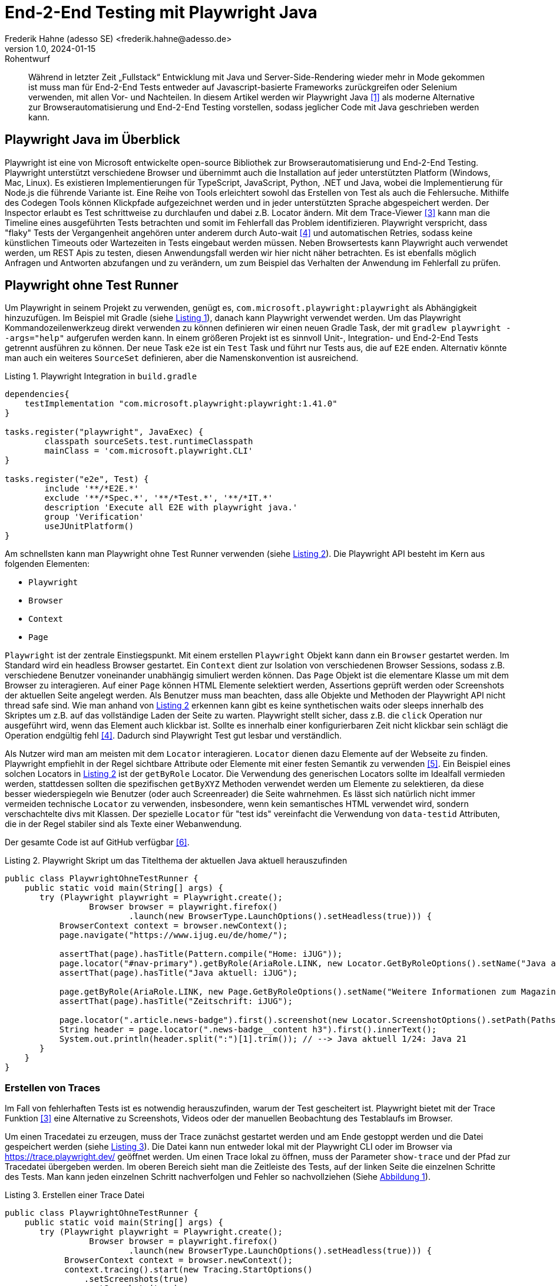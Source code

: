 = End-2-End Testing mit Playwright Java
Frederik Hahne (adesso SE) <frederik.hahne@adesso.de>
v1.0, 2024-01-15: Rohentwurf

// Die folgenden Attribute darfst Du NICHT verändern:
:doctype: article
:table-caption: Tabelle
:listing-caption: Listing
:figure-caption: Abbildung
:source-language: java
:source-indent: no
:source-highlighter: rouge
:xrefstyle: short
:reproducible:

// Die folgenden Attribute darfst Du gerne anpassen:
:imagesdir: .

[abstract]
Während in letzter Zeit „Fullstack“ Entwicklung mit Java und Server-Side-Rendering wieder mehr
in Mode gekommen ist muss man für End-2-End Tests entweder auf Javascript-basierte Frameworks zurückgreifen
oder Selenium verwenden, mit allen Vor- und Nachteilen.
In diesem Artikel werden wir Playwright Java <<Playwright-Website>> als moderne Alternative zur
Browserautomatisierung und End-2-End Testing vorstellen,
sodass jeglicher Code mit Java geschrieben werden kann.

== Playwright Java im Überblick

Playwright ist eine von Microsoft entwickelte open-source Bibliothek zur Browserautomatisierung und End-2-End Testing.
Playwright unterstützt verschiedene Browser und übernimmt auch die Installation auf jeder unterstützten Platform (Windows, Mac, Linux).
Es existieren Implementierungen für TypeScript, JavaScript, Python, .NET und Java, wobei die Implementierung für Node.js die führende Variante ist.
Eine Reihe von Tools erleichtert sowohl das Erstellen von Test als auch die Fehlersuche.
Mithilfe des Codegen Tools können Klickpfade aufgezeichnet werden und in jeder unterstützten Sprache abgespeichert werden.
Der Inspector erlaubt es Test schrittweise zu durchlaufen und dabei z.B. Locator ändern.
Mit dem Trace-Viewer <<Playwright-Trace-Viewer>> kann man die Timeline eines ausgeführten Tests betrachten und somit im Fehlerfall das Problem identifizieren.
Playwright verspricht, dass "flaky" Tests der Vergangenheit angehören unter anderem durch Auto-wait <<Playwright-Auto-Wait>> und automatischen Retries, sodass keine künstlichen Timeouts oder Wartezeiten in Tests eingebaut werden müssen.
Neben Browsertests kann Playwright auch verwendet werden, um REST Apis zu testen, diesen Anwendungsfall werden wir hier nicht näher betrachten.
Es ist ebenfalls möglich Anfragen und Antworten abzufangen und zu verändern, um zum Beispiel das Verhalten der Anwendung im Fehlerfall zu prüfen.

== Playwright ohne Test Runner

Um Playwright in seinem Projekt zu verwenden, genügt es, `com.microsoft.playwright:playwright` als Abhängigkeit hinzuzufügen.
Im Beispiel mit Gradle (siehe xref:#listing.gradle-dependency[]), danach kann Playwright verwendet werden.
Um das Playwright Kommandozeilenwerkzeug direkt verwenden zu können definieren wir einen neuen Gradle Task, der mit `gradlew playwright --args="help"` aufgerufen werden kann.
In einem größeren Projekt ist es sinnvoll Unit-, Integration- und End-2-End Tests getrennt ausführen zu können.
Der neue Task `e2e` ist ein `Test` Task und führt nur Tests aus, die auf `E2E` enden.
Alternativ könnte man auch ein weiteres `SourceSet` definieren, aber die Namenskonvention ist ausreichend.

[[listing.gradle-dependency]]
[source,groovy]
.Playwright Integration in `build.gradle`
----
dependencies{
    testImplementation "com.microsoft.playwright:playwright:1.41.0"
}

tasks.register("playwright", JavaExec) {
	classpath sourceSets.test.runtimeClasspath
	mainClass = 'com.microsoft.playwright.CLI'
}

tasks.register("e2e", Test) {
	include '**/*E2E.*'
	exclude '**/*Spec.*', '**/*Test.*', '**/*IT.*'
	description 'Execute all E2E with playwright java.'
	group 'Verification'
	useJUnitPlatform()
}
----

Am schnellsten kann man Playwright ohne Test Runner verwenden (siehe xref:#listing.noTestRunner-1[]).
Die Playwright API besteht im Kern aus folgenden Elementen:

* `Playwright`
* `Browser`
* `Context`
* `Page`

`Playwright` ist der zentrale Einstiegspunkt.
Mit einem erstellen `Playwright` Objekt kann dann ein `Browser` gestartet werden.
Im Standard wird ein headless Browser gestartet.
Ein `Context` dient zur Isolation von verschiedenen Browser Sessions, sodass z.B. verschiedene Benutzer voneinander unabhängig simuliert werden können.
Das `Page` Objekt ist die elementare Klasse um mit dem Browser zu interagieren.
Auf einer `Page` können HTML Elemente selektiert werden, Assertions geprüft werden oder Screenshots der aktuellen Seite angelegt werden.
Als Benutzer muss man beachten, dass alle Objekte und Methoden der Playwright API nicht thread safe sind.
Wie man anhand von xref:#listing.noTestRunner-1[] erkennen kann gibt es keine synthetischen waits oder sleeps innerhalb des Skriptes um z.B. auf das vollständige Laden der Seite zu warten.
Playwright stellt sicher, dass z.B. die `click` Operation nur ausgeführt wird, wenn das Element auch klickbar ist.
Sollte es innerhalb einer konfigurierbaren Zeit nicht klickbar sein schlägt die Operation endgültig fehl <<Playwright-Auto-Wait>>.
Dadurch sind Playwright Test gut lesbar und verständlich.

Als Nutzer wird man am meisten mit dem `Locator` interagieren.
`Locator` dienen dazu Elemente auf der Webseite zu finden.
Playwright empfiehlt in der Regel sichtbare Attribute oder Elemente mit einer festen Semantik zu verwenden <<Playwright-Locators>>.
Ein Beispiel eines solchen Locators in xref:#listing.noTestRunner-1[] ist der `getByRole` Locator.
Die Verwendung des generischen Locators sollte im Idealfall vermieden werden, stattdessen sollten die spezifischen `getByXYZ` Methoden verwendet werden um Elemente zu selektieren, da diese besser wiederspiegeln wie Benutzer (oder auch Screenreader) die Seite wahrnehmen.
Es lässt sich natürlich nicht immer vermeiden technische `Locator` zu verwenden, insbesondere, wenn kein semantisches HTML verwendet wird, sondern verschachtelte divs mit Klassen.
Der spezielle `Locator` für "test ids" vereinfacht die Verwendung von `data-testid` Attributen, die in der Regel stabiler sind als Texte einer Webanwendung.

Der gesamte Code ist auf GitHub verfügbar <<Sample-Code>>.

[[listing.noTestRunner-1]]
[source,java]
.Playwright Skript um das Titelthema der aktuellen Java aktuell herauszufinden
----
public class PlaywrightOhneTestRunner {
    public static void main(String[] args) {
       try (Playwright playwright = Playwright.create();
                 Browser browser = playwright.firefox()
                         .launch(new BrowserType.LaunchOptions().setHeadless(true))) {
           BrowserContext context = browser.newContext();
           page.navigate("https://www.ijug.eu/de/home/");

           assertThat(page).hasTitle(Pattern.compile("Home: iJUG"));
           page.locator("#nav-primary").getByRole(AriaRole.LINK, new Locator.GetByRoleOptions().setName("Java aktuell")).click();
           assertThat(page).hasTitle("Java aktuell: iJUG");

           page.getByRole(AriaRole.LINK, new Page.GetByRoleOptions().setName("Weitere Informationen zum Magazin")).click();
           assertThat(page).hasTitle("Zeitschrift: iJUG");

           page.locator(".article.news-badge").first().screenshot(new Locator.ScreenshotOptions().setPath(Paths.get("build", "aktuelle-ausgabe.png")));
           String header = page.locator(".news-badge__content h3").first().innerText();
           System.out.println(header.split(":")[1].trim()); // --> Java aktuell 1/24: Java 21
       }
    }
}
----

=== Erstellen von Traces

Im Fall von fehlerhaften Tests ist es notwendig herauszufinden, warum der Test gescheitert ist.
Playwright bietet mit der Trace Funktion <<Playwright-Trace-Viewer>> eine Alternative zu Screenshots, Videos oder der manuellen Beobachtung des Testablaufs im Browser.

Um einen Tracedatei zu erzeugen, muss der Trace zunächst gestartet werden und am Ende gestoppt werden und die Datei gespeichert werden (siehe xref:#listing.noTestRunner-trace-2[]).
Die Datei kann nun entweder lokal mit der Playwright CLI oder im Browser via https://trace.playwright.dev/ geöffnet werden.
Um einen Trace lokal zu öffnen, muss der Parameter `show-trace` und der Pfad zur Tracedatei übergeben werden.
Im oberen Bereich sieht man die Zeitleiste des Tests, auf der linken Seite die einzelnen Schritte des Tests.
Man kann jeden einzelnen Schritt nachverfolgen und Fehler so nachvollziehen (Siehe xref:#bild.trace-view[]).


[[listing.noTestRunner-trace-2]]
[source,text]
.Erstellen einer Trace Datei
----
public class PlaywrightOhneTestRunner {
    public static void main(String[] args) {
       try (Playwright playwright = Playwright.create();
                 Browser browser = playwright.firefox()
                         .launch(new BrowserType.LaunchOptions().setHeadless(true))) {
            BrowserContext context = browser.newContext();
            context.tracing().start(new Tracing.StartOptions()
                .setScreenshots(true)
                .setSnapshots(true)
                .setSources(true));

            page.navigate("https://www.ijug.eu/de/home/");

            // ...
            context.tracing().stop(new Tracing.StopOptions()
                        .setPath(Paths.get("build/ohneRunner/trace.zip")));

       }
    }
}
----

.Ansicht eines Traces
[id="bild.trace-view"]
image::screenshot-trace-viewer.png[]

Playwright ohne Test Runner zu verwenden ist eine gute Option, um zum Beispiel innerhalb einer eigenen Anwendung Webseiten zu crawlen.
Um aber End-2-End Tests zu schreiben, bietet sich die Verwendung eines Test Runners wie JUnit oder TestNG an.
In folgenden Abschnitt werden uns die Verwendung mit JUnit 5 näher ansehen.

== Playwright mit JUnit

Zum Redaktionsschluss (Januar 2024) existiert noch keine offizielle Playwright JUnit Extension.
Es existiert eine Community Extensions <<Playwright-Junit-Community>>.
Der Autor arbeitet allerdings mit dem Playwright Team daran, die offizielle Extension zu entwickeln, daher sind hier keine Weiterentwicklungen zu erwarten.
Es existiert bereits eine erste Version der offiziellen Extension, diese wurde bisher aber noch nicht veröffentlicht <<Playwright-Junit-Code>>.

Als Beispiel verwenden wir eine angepasste Variante der in <<JavaAktuell>> erstellten TodoMVC Anwendung auf Basis von Spring Boot und Thymeleaf (siehe xref:#bild.todomvc[]).

.TodoMVC auf Basis von Spring Boot und Thymeleaf
[id="bild.todomvc"]
image::screenshot-todomvc.png[]

Generell ist die Integration von JUnit und Playwright relativ simpel <<Playwright-Junit>>.
Vor einem Test muss der Browser gestartet werden und nach einem Test wieder geschlossen werden, die einfachste Option ist die Verwendung von `@BeforeAll`, `@AfterAll`, `@BeforeEach` und `@AfterEach`.
In der mit `@BeforeAll` annotierten Methode wird der Browser gestartet, sodass dieser nur einmal pro Testklasse gestartet wird, da diese Operation relativ teuer ist.
Damit jede Testmethode einen eigenen Context verwendet, wird in der `@BeforeEach` annotierten Methode jeweils ein neuer Context erzeugt.
In den entsprechenden `@After` Methoden werden die erzeugten Objekte dann wieder geschlossen.
Wenn ein neuer `Context` erzeugt wird kann bei Bedarf das Tracing eingeschaltet werden.
Beim Schließen des `Context` kann die Tracedatei gespeichert werden.
Mithilfe der JUnit `TestInfo` kann man den Namen des Tests verwenden um, einen eindeutigen Dateinamen für die Tracedatei zu erzeugen.
Es bietet sich an diese Funktionen in eine eigene Klasse auszulagern, von der alle End-2-End-Test dann ableiten (xref:#listing.junit-config[]).

[[listing.junit-config]]
[source,java]
.Playwright JUnit Oberklasse
----
@TestInstance(TestInstance.Lifecycle.PER_CLASS)
class PlaywrightJUnitTestConfiguration {

    Playwright playwright;
    Browser browser;

    @BeforeAll
    void launchBrowser() {
        playwright = Playwright.create();
        browser = playwright.firefox().launch();
    }

    @AfterAll
    void closeBrowser() {
        playwright.close();
    }

    BrowserContext context;
    Page page;

    @BeforeEach
    void createContextAndPage() {
        context = browser.newContext();
        page = context.newPage();

        context.tracing().start(new Tracing.StartOptions()
                .setScreenshots(true)
                .setSnapshots(true)
                .setSources(true));
    }

    @AfterEach
    void closeContext(TestInfo testInfo) {
        String displayName = testInfo.getDisplayName();;

        context.tracing().stop(new Tracing.StopOptions()
                .setPath(Paths.get("build/ohneRunner/" + displayName +".zip")));
        context.close();
    }
}
----

Um Tests zu strukturieren oder Funktionen in verschiedenen Testmethoden wieder verwenden zu können, bietet es sich an sog. Page Object Models zu verwenden <<Playwright-Page-Objects>>.
Ein Page Object benötigt die `Page` und definiert alle relevanten `Locator` als Felder, die dann z.B. im Constructor definiert werden.
Erst zum Zeitpunkt der Verwendung versucht Playwright die Elemente im DOM zu finden (siehe xref:#listing.pom-todo[]).

[[listing.pom-todo]]
[source,java]
.Page Object Model der Todo Seite
----
public class TodoPage {

    private String baseUrl;
    private Page page;
    private Locator pageHeading;
    private Locator titleInput;
    private Locator todoListItems;
    private Locator completeAllTodosToggle;
    private Locator todoCount;
    private Locator clearCompleted;
    private Locator logoutButton;

    public TodoPage(Page page, String baseUrl) {
        this.baseUrl = baseUrl;
        this.page = page;

        pageHeading = page.getByRole(AriaRole.HEADING, new Page.GetByRoleOptions().setName("todos"));
        titleInput = page.getByPlaceholder("What needs to be done?");
        todoListItems = page.locator(".todo-list");
        completeAllTodosToggle = page.locator("#toggle-all");
        todoCount = page.locator(".todo-count");
        clearCompleted = page.locator(".clear-completed");
        logoutButton = page.getByRole(AriaRole.BUTTON, new Page.GetByRoleOptions().setName("Sign out"));
    }

    public void navigate() {
        page.navigate(baseUrl);
        PlaywrightAssertions.assertThat(pageHeading).isVisible();
    }

    public void createNewTodo(String title) {
        titleInput.fill(title);
        titleInput.press("Enter");

        PlaywrightAssertions.assertThat(todoListItems).isVisible();
    }

    public void completeAllTodos() {
        completeAllTodosToggle.click();

        Assertions.assertThat(todoCount.innerText()).isEqualTo("0 items left");
    }

    public void completeFirstTodo() {
        String todoCountBefore = todoCount.innerText();
        page.locator(".toggle").first().click();

        Assertions.assertThat(todoCount.innerText()).isNotEqualTo(todoCountBefore);
        clearCompleted.click();
    }

    public void logout() {
        logoutButton.click();
        PlaywrightAssertions.assertThat(page.getByRole(AriaRole.ALERT)).isVisible();
    }
}
----

Zu beachten ist hier, dass der `Browser` pro Testklasse erzeugt wird.
Für jede Testmethode wird ein neuer `BrowserContext` erzeugt.
In der Standardkonfiguration führt JUnit alle Tests nacheinander in einem Thread aus.
Da jede Testmethode durch einen eigenen `BrowserContext` isoliert ist können die Tests parallel ausgeführt werden.
Mit der Annotation `@TestInstance(TestInstance.Lifecycle.PER_CLASS)` teilt man JUnit mit, dass diese Klasse nur einmal für alle Testmethoden der abgeleiteten Klasse erstellt wird.
Um nun die Tests parallel auszuführen, muss JUnit noch konfiguriert werden (siehe. xref:#listing.junit-parallel-properties[]).

Ein abgeleiteter `@SpringBootTest` enthält dann keine Besonderheiten im Vergleich zum Beispiel zu einem Test, der RestAssured verwendet.
Vor jeder Testmethode wird ein Benutzer eingeloggt, jeder Test verwendet die in den Page-Objekten gekapselten Funktionen, sodass kaum Playwright spezifische Funktionen in den Tests selber verwendet werden (siehe xref:#listing.junit-test[]).

[[listing.junit-test]]
[source,java]
.Playwright Test mit JUnit
----
@SpringBootTest(webEnvironment = SpringBootTest.WebEnvironment.RANDOM_PORT)
public class PlaywrightJUnitE2E extends PlaywrightJUnitTestConfiguration {

    @LocalServerPort
    private int port;

    private String baseUrl() {
        return "localhost:%s".formatted(port);
    }

    @BeforeEach
    void beforeEach() {
        new LoginPage(page, baseUrl()).doLogin("user", "password");
    }

    @Test
    void createNewTodo() {
        TodoPage todoPage = new TodoPage(page, baseUrl());
        todoPage.navigate();
        todoPage.createNewTodo("Write article");
    }
}
----

[[listing.junit-parallel-properties]]
[source,text]
.Konfigurationsparameter um JUnit Tests parallel auszuführen
----
junit.jupiter.execution.parallel.enabled = true.
junit.jupiter.execution.parallel.mode.default = same_thread
junit.jupiter.execution.parallel.mode.classes.default = concurrent
junit.jupiter.execution.parallel.config.strategy=dynamic
junit.jupiter.execution.parallel.config.dynamic.factor=0.5
----

=== Ausblick

Mit der in Entwicklung befindlichen offiziellen JUnit Playwright Extension (<<Playwright-Junit-Code>>) reduziert sich die Konfiguration auf einige wenige Annotationen.
Außerdem wird es möglich sein, Traces nur für fehlerhafte Tests zu schreiben, ohne einen eigenen JUnit Test Listener schreiben zu müssen.
Die notwendigen Objekte der Playwright API können als Parameter injiziert werden, sodass keine gemeinsame Oberklasse mehr notwendig ist.
Zudem sorgt die Erweiterung für die korrekte, thread safe Erzeugung aller Playwright Objekte.
Die Verwendung wird sehr wahrscheinlich so aussehen wie in xref:#listing.junit-extensions[] dargestellt.
In der Klasse `DefaultPlaywrightOptions` kann die Konfiguration (z.B. Browser, Viewport) definiert werden.


[[listing.junit-extensions]]
[source,java]
.Vorschau auf die JUnit Playwright Extension
----
@SpringBootTest(webEnvironment = SpringBootTest.WebEnvironment.RANDOM_PORT)
@UsePlaywright(options = DefaultPlaywrightOptions.class)
public class PlaywrightJUnitExtensionsE2E {

    @LocalServerPort
    private int port;

    private String baseUrl() {
        return "localhost:%s".formatted(port);
    }

    @BeforeEach
    void beforeEach(BrowserContext context, Page page) {
        new LoginPage(page, baseUrl()).doLogin("user", "password");
        context.storageState(new BrowserContext.StorageStateOptions()
                .setPath(Paths.get("build/extension/state.json")));
    }

    @Test
    void createNewTodo(Page page) {
        TodoPage todoPage = new TodoPage(page, baseUrl());
        todoPage.navigate();
        todoPage.createNewTodo("Write article");
    }

    @Test
    void completeAllTodos(Page page) {
        TodoPage todoPage = new TodoPage(page, baseUrl());
        todoPage.navigate();
        todoPage.createNewTodo("Write article");
        todoPage.createNewTodo("Javaland");
        todoPage.completeAllTodos();
    }

    @Test
    void completeTodo(Page page) {
        TodoPage todoPage = new TodoPage(page, baseUrl());
        todoPage.navigate();
        todoPage.createNewTodo("Write article");
        todoPage.completeFirstTodo();
    }
}
----

== Fazit

Mit Playwright Java steht ein ausgereiftes Framework zur Browserautomatisierung und End-2-End Testing zur Verfügung.
Insbesondere in Projekten, in denen die Verwendung der node.js Variante nicht oder nur schwer möglich ist, ist Playwright Java eine moderne und nutzerfreundliche Alternative zu etablierten Tools wie Selenium.
Es hat sich im Projektalltag bei der adesso SE bereits bewährt.
Mit der kommenden JUnit Erweiterung wird die Verwendung in Java vereinfacht, sodass einer Verwendung nichts mehr im Wege stehen sollte.
Abseits von End-2-End Testing kann Playwright auch im Anwendungscode verwendet werden, um z.B. Webseiten zu crawlen, sofern keine API zur Verfügung steht.
Eine Integration in typische Buildpipelines ist problemlos möglich.
Neben einer offiziellen GitHub Action stellt das Playwright Team fertige Container bereit in denen Playwright ausgeführt werden kann.

Allerdings sollte man die Nutzung der node.js Variante nicht kategorisch ausschließen, da diese einige Features bietet, die vermutlich niemals in dieser Form mit JUnit erreicht werden können.
Zum einen ist der erzeugte Report sehr mächtig.
Man kann zum Beispiel beliebige Dateien anhängen und diese im Report betrachten, was sehr nützlich ist, wenn man zum Beispiel PDF Dokumente herunterlädt.
Außerdem werden Screenshots und Videos an den Report angehangen.
Visuelle Regressionstests sind integraler Bestandteil der node.js API.

[bibliography]
== Quellen

- [[[Playwright-Website,1]]] Playwright Website: link:https://playwright.dev/java//[]
- [[[JavaAktuell,2]]] Frederik Hahne (2023): Java aktuell 1/23, Moderne Frontends mit Thymeleaf, Spring Boot und HTMX
- [[[Playwright-Trace-Viewer,3]]] Playwright Trace-Viewer: link:https://playwright.dev/java/docs/trace-viewer-intro[]
- [[[Playwright-Auto-Wait,4]]] Auto-waiting Dokumentation: link:https://playwright.dev/java/docs/actionability[]
- [[[Playwright-Locators,5]]] Locator Dokumentation: link:https://playwright.dev/java/docs/locators[]
- [[[Sample-Code,6]]] Beispiel Code: link:https://github.com/atomfrede/java-aktuell-playwright[]
- [[[Playwright-Junit, 7]]] Playwright JUnit: link:https://playwright.dev/java/docs/test-runners#junit[]
- [[[Playwright-Junit-Community, 8]]] Playwright JUnit Community Extension: link:https://github.com/uchagani/junit-playwright[]
- [[[Playwright-Junit-Code, 9]]] Playwright JUnit Extension: link:https://github.com/microsoft/playwright-java/tree/ffe2bd4a966bf109c43eab4a9440d04c58fd4863/playwright/src/main/java/com/microsoft/playwright/junit[]
- [[[Playwright-Page-Objects, 10]]] Page Object Models: link:https://playwright.dev/java/docs/pom[]

== Über den Autoren/die Autorin

Frederik entwickelt seit 2007 vorwiegend Webanwendungen, er besitzt aber auch Erfahrung im Bau von Desktopanwendungen,
angefangen von JSP-basierten Anwendungen über Wicket bis hin zu Angular und Vue.

Seit 2022 bringt Frederik sein Wissen als Senior Software Engineer für die adesso SE am wunderschönen Standort Paderborn
in verschiedene, meist Java-basierte Projekte ein.
In der knappen freien Zeit organisiert er die Java User Group Paderborn, um
den Wissensaustausch, nicht nur zum Thema Java, in und um Paderborn zu fördern.

Er ist seit 2015 teil des JHipster Core Teams und kümmert sich dort insbesondere um den Gradle Support.